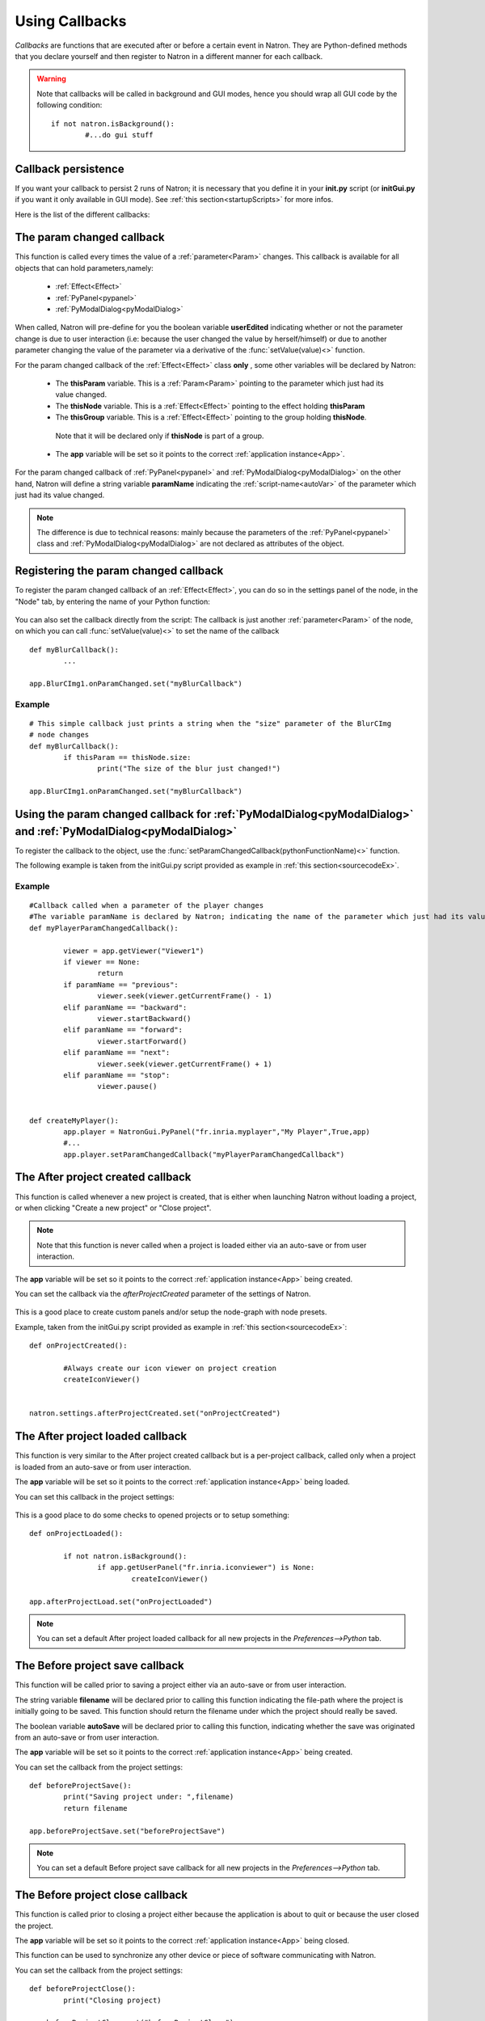 .. _callbacks:

Using Callbacks
===============

*Callbacks* are functions that are executed after or before a certain event in Natron. 
They are Python-defined methods that you declare yourself and then register to Natron
in a different manner for each callback.

.. warning::

	Note that callbacks will be called in background and GUI modes, hence you should 
	wrap all GUI code by the following condition::
	
		if not natron.isBackground():
			#...do gui stuff
	
Callback persistence
--------------------

If you want your callback to persist 2 runs of Natron; it is necessary that you define it
in your **init.py** script (or **initGui.py** if you want it only available in GUI mode). 
See :ref:`this section<startupScripts>` for more infos.

Here is the list of the different callbacks:

The param changed callback
--------------------------

This function is called every times the value of a :ref:`parameter<Param>` changes.
This callback is available for all objects that can hold parameters,namely:

	* :ref:`Effect<Effect>`
	* :ref:`PyPanel<pypanel>`
	* :ref:`PyModalDialog<pyModalDialog>`


When called, Natron will pre-define for you the boolean variable **userEdited** indicating
whether or not the parameter change is due to user interaction (i.e: because the user changed
the value by herself/himself) or due to another parameter changing the value of the parameter
via a derivative of the :func:`setValue(value)<>` function.



For the param changed callback of the :ref:`Effect<Effect>` class **only** , some other variables
will be declared by Natron: 

	* The **thisParam** variable. This is a :ref:`Param<Param>` pointing to the parameter which just had its value changed.
	
	* The **thisNode** variable. This is a :ref:`Effect<Effect>` pointing to the effect holding **thisParam**
	
	* The **thisGroup** variable. This is a :ref:`Effect<Effect>` pointing to the group  holding **thisNode**.
	 Note that it will be declared only if **thisNode** is part of a group.
	
	* The **app** variable will be set so it points to the correct :ref:`application instance<App>`.
	
	

For the param changed callback of :ref:`PyPanel<pypanel>` and :ref:`PyModalDialog<pyModalDialog>`
on the other hand, Natron will define a string variable **paramName** indicating the :ref:`script-name<autoVar>`
of the parameter which just had its value changed.

.. note::
	
	The difference is due to technical reasons: mainly because the parameters of the 
	:ref:`PyPanel<pypanel>` class and :ref:`PyModalDialog<pyModalDialog>` are not declared
	as attributes of the object.
	 

Registering the param changed callback
----------------------------------------

To register the param changed callback of an :ref:`Effect<Effect>`, you can do so in
the settings panel of the node, in the "Node" tab, by entering the name of your Python function:

.. figure:: settingsPanelParamChangedCB.png
	:width: 400px
	:align: center

You can also set the callback directly from the script: The callback is just another :ref:`parameter<Param>`
of the node, on which you can call :func:`setValue(value)<>` to set the name of the callback

::

	def myBlurCallback():
		...

	app.BlurCImg1.onParamChanged.set("myBlurCallback")
	
	
Example
^^^^^^^^
::

	# This simple callback just prints a string when the "size" parameter of the BlurCImg
	# node changes
	def myBlurCallback():
		if thisParam == thisNode.size:
			print("The size of the blur just changed!")

	app.BlurCImg1.onParamChanged.set("myBlurCallback")
	


Using the param changed callback for  :ref:`PyModalDialog<pyModalDialog>` and  :ref:`PyModalDialog<pyModalDialog>`
--------------------------------------------------------------------------------------------------------------------


To register the callback to the object, use the :func:`setParamChangedCallback(pythonFunctionName)<>` function.

The following example is taken from the initGui.py script provided as example in :ref:`this section<sourcecodeEx>`.
	
Example
^^^^^^^^

::

	#Callback called when a parameter of the player changes
	#The variable paramName is declared by Natron; indicating the name of the parameter which just had its value changed
	def myPlayerParamChangedCallback():

		viewer = app.getViewer("Viewer1")
		if viewer == None:
			return
		if paramName == "previous":
			viewer.seek(viewer.getCurrentFrame() - 1)
		elif paramName == "backward":
			viewer.startBackward()
		elif paramName == "forward":
			viewer.startForward()
		elif paramName == "next":
			viewer.seek(viewer.getCurrentFrame() + 1)
		elif paramName == "stop":
			viewer.pause()


	def createMyPlayer():
		app.player = NatronGui.PyPanel("fr.inria.myplayer","My Player",True,app)
		#...
		app.player.setParamChangedCallback("myPlayerParamChangedCallback")
	
The After project created callback
-----------------------------------

This function is called whenever a new project is created, that is either when launching Natron
without loading a project, or when clicking "Create a new project" or "Close project".

.. note:: 

	Note that this function is never called when a project is loaded either via an auto-save
	or from user interaction.

The **app** variable will be set so it points to the correct :ref:`application instance<App>`
being created.
	
You can set the callback via the *afterProjectCreated* parameter of the settings of Natron.

.. figure:: preferencesCallback.png
	:width: 400px
	:align: center
	
This is a good place to create custom panels and/or setup the node-graph with node presets.

Example, taken from the initGui.py script provided as example in :ref:`this section<sourcecodeEx>`:

::

	def onProjectCreated():
		
		#Always create our icon viewer on project creation
		createIconViewer()

	
	natron.settings.afterProjectCreated.set("onProjectCreated")
	
	

The After project loaded callback
----------------------------------

This function is very similar to the After project created callback but is a per-project callback,
called only when a project is loaded from an auto-save or from user interaction.


The **app** variable will be set so it points to the correct :ref:`application instance<App>`
being loaded.

You can set this callback in the project settings:

.. figure:: projectCallbacks.png
	:width: 400px
	:align: center
	
This is a good place to do some checks to opened projects or to setup something:

::

	def onProjectLoaded():
		
		if not natron.isBackground():
			if app.getUserPanel("fr.inria.iconviewer") is None:
				createIconViewer()
		
	app.afterProjectLoad.set("onProjectLoaded")
	
.. note:: 

	You can set a default After project loaded callback for all new projects in the *Preferences-->Python* tab.
	
The Before project save callback
--------------------------------

This function will be called prior to saving a project either via an auto-save or from
user interaction.

The string variable **filename** will be declared prior to calling this function indicating the file-path
where the project is initially going to be saved.
This function should return the filename under which the project should really be saved.

The boolean variable **autoSave** will be declared prior to calling this function, indicating whether
the save was originated from an auto-save or from user interaction.

The **app** variable will be set so it points to the correct :ref:`application instance<App>`
being created.

You can set the callback from the project settings:

.. figure:: projectCallbacks.png
	:width: 400px
	:align: center
	

:: 

	def beforeProjectSave():
		print("Saving project under: ",filename)
		return filename
	
	app.beforeProjectSave.set("beforeProjectSave")
	
.. note:: 

	You can set a default Before project save callback for all new projects in the *Preferences-->Python* tab.
	
	
The Before project close callback
---------------------------------

This function is called prior to closing a project either because the application is about
to quit or because the user closed the project.

The **app** variable will be set so it points to the correct :ref:`application instance<App>`
being closed.

This function can be used to synchronize any other device or piece of software communicating
with Natron.

You can set the callback from the project settings:

.. figure:: projectCallbacks.png
	:width: 400px
	:align: center
	
:: 

	def beforeProjectClose():
		print("Closing project)
	
	app.beforeProjectClose.set("beforeProjectClose")
	
.. note:: 

	You can set a default Before project close callback for all new projects in the *Preferences-->Python* tab.
	

The After node created callback
---------------------------------

This function is called after creating a node in Natron. 

The **app** variable will be set so it points to the correct :ref:`application instance<App>`.

The **thisNode** variable will be set to point to the :ref:`node<Effect>` that has been created.

The boolean **userEdited** variable will be declared and set to *True* if the node was created
by the user (or by a script using the :func:`createNode(pluginID,version,group)<>` function)
or *False* if the node was created by actions such as pasting a node or when the project is
loaded.


You can set the callback from the project settings:

.. figure:: projectCallbacks.png
	:width: 400px
	:align: center
	
:: 

	def onNodeCreated():
		print(thisNode.getScriptName()," was just created")
		if userEdited:
			print(" due to user interaction")
		else:
			print(" due to project load or node pasting")
	
	app.afterNodeCreated.set("onNodeCreated")
	
.. note:: 

	You can set a default After node created callback for all new projects in the *Preferences-->Python* tab.
	
	
The Before node removal callback:
---------------------------------

This function is called prior to deleting a node in Natron.

The **app** variable will be set so it points to the correct :ref:`application instance<App>`.

The **thisNode** variable will be set to point to the :ref:`node<Effect>` about to be deleted.

.. warning::

	This function will **NOT** be called when the project is closing
	
You can set the callback from the project settings:

.. figure:: projectCallbacks.png
	:width: 400px
	:align: center
	
:: 

	def beforeNodeDeleted():
		print(thisNode.getScriptName()," is going to be destroyed")

	
	app.beforeNodeRemoval.set("beforeNodeDeleted")
	
.. note:: 

	You can set a default Before node removal callback for all new projects in the *Preferences-->Python* tab.
	
	
The Before frame render callback:
---------------------------------

This function is called prior to rendering any frame with a Write node.

The **app** variable will be set so it points to the correct :ref:`application instance<App>`.

The **thisNode** variable will be set to point to the :ref:`write node<Effect>`.

To execute code specific when in background render mode or in GUI mode, use the following condition
::

	if natron.isBackground():
		#We are in background mode

You can set the callback from the Write node settings panel in the "Python" tab.

.. figure:: writePython.png
	:width: 400px
	:align: center

This function can be used to communicate with external programs for example.

The After frame rendered callback:
---------------------------------

This function is called after each frame is finished rendering with a Write node. 

The **app** variable will be set so it points to the correct :ref:`application instance<App>`.

The **thisNode** variable will be set to point to the :ref:`write node<Effect>`.

To execute code specific when in background render mode or in GUI mode, use the following condition
::

	if natron.isBackground():
		#We are in background mode

You can set the callback from the Write node settings panel in the "Python" tab.

.. figure:: writePython.png
	:width: 400px
	:align: center

This function can be used to communicate with external programs for example.


The Before render callback:
---------------------------

This function is called once before starting rendering the first frame of a sequence with 
the Write node.

The **app** variable will be set so it points to the correct :ref:`application instance<App>`.

The **thisNode** variable will be set to point to the :ref:`write node<Effect>`.

To execute code specific when in background render mode or in GUI mode, use the following condition
::

	if natron.isBackground():
		#We are in background mode

You can set the callback from the Write node settings panel in the "Python" tab.

.. figure:: writePython.png
	:width: 400px
	:align: center

This function can be used to communicate with external programs for example.

.. _afterRenderCallback:

The After render callback:
---------------------------

This function is called once after the rendering of the last frame is finished with
the Write node or if the render was aborted.


The **app** variable will be set so it points to the correct :ref:`application instance<App>`.

The **thisNode** variable will be set to point to the :ref:`write node<Effect>`.

The **aborted** boolean variable will be set to *True* if the rendering was aborted or *False* otherwise.

To execute code specific when in background render mode or in GUI mode, use the following condition
::

	if natron.isBackground():
		#We are in background mode

You can set the callback from the Write node settings panel in the "Python" tab.

.. figure:: writePython.png
	:width: 400px
	:align: center

This function can be used to communicate with external programs for example.
